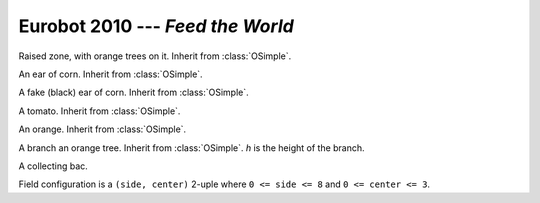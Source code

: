 
.. _eurobot2010:

Eurobot 2010 --- *Feed the World*
---------------------------------

.. module:: eurobot2010

.. data:: FIELD_POS_DXY

  Space between field elements, as a :class:`vec2`.

.. data:: FIELD_POS_Y0

  Distance from the table's bottom to the lowest field element.

.. function:: field_pos(x, y)

  Convert a field position to world coordinates. Return a :class:`vec2`.
  Element position ``(0, 0)`` is the middle bottom.

.. data:: TOMATOES_FPOS
          CORNS_FPOS

  Field positions of tomatoes and ears of corn.

.. data:: FAKES_FPOS_SIDE
          FAKES_FPOS_CENTER

  Field positions of fake ears of corns, indexed by configuration values.


.. class:: ORaisedZone()

  Raised zone, with orange trees on it. Inherit from :class:`OSimple`.

.. data:: WIDTH
          HEIGHT
          BOTTOM_LENGTH
          TOP_LENGTH
          STRIP_LENGTH
          WALL_WIDTH
          WALL_HEIGHT
          WALL_BOTTOM_LENGTH
          WALL_TOP_LENGTH

  Various dimensions of the raised zone.


.. class:: OCorn()

  An ear of corn. Inherit from :class:`OSimple`.

  .. method:: plant(x, y)

    Plant the ear of corn at given coordinates.

  .. method:: uproot()

    Uproot the ear of corn. It will then fall to the ground.

.. class:: OCornFake()

  A fake (black) ear of corn. Inherit from :class:`OSimple`.

.. class:: OTomato()

  A tomato. Inherit from :class:`OSimple`.

.. class:: OOrange()

  An orange. Inherit from :class:`OSimple`.

.. class:: OBranch(h)

  A branch an orange tree. Inherit from :class:`OSimple`.
  *h* is the height of the branch.

  .. method:: createOrange()

    Create an orange an put in on the branch.

  .. classmethod:: branchPos(x, y, h)

    Compute position of a given branch for a given tree.
    *x* and *y* are -1 or 1 and give the tree position.
    *h* is the branch height, provided to the constructor.

.. class:: OBac(team)

  A collecting bac.

  .. method:: contains(obj)

    Return `True` if the *obj* object is in the bac.
    Test is based on object's center of mass position.

.. data:: OBac.XY0
          OBac.SIZE
          OBac.WIDTH
          OBac.HEIGHT

  Various dimensions of bacs.


.. class:: Match()

  Field configuration is a ``(side, center)`` 2-uple
  where ``0 <= side <= 8`` and ``0 <= center <= 3``.

  .. attribute:: tomatoes
                 corns
                 oranges

    Lists of tomatoes, ears of corn and oranges created for the match.

  .. attributes

    A pair of created bacs, one per team.

  .. attribute:: ground

    The :class:`OGround` instance.

  .. method:: scores()

    Return current scores as a pair, one element per team.

  .. method:: isCollected(obj)

    Return a team number if the given object is in a bac, `False` otherwise.


